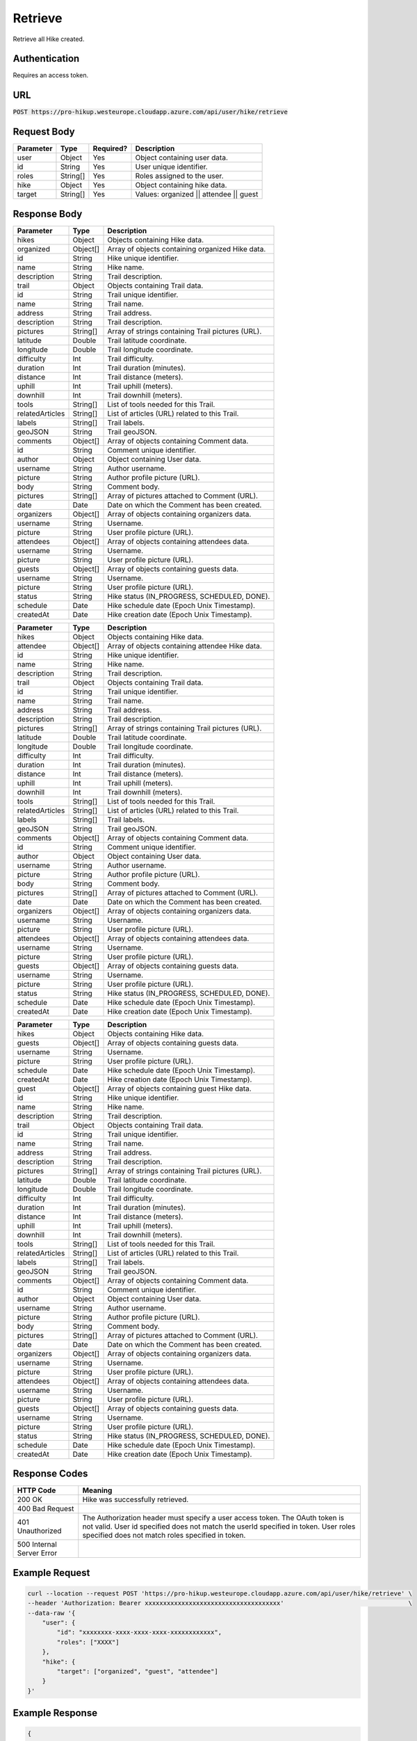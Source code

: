 .. _retrieve:

Retrieve
============

Retrieve all Hike created.

Authentication
------------

Requires an access token.

URL
------------

:code:`POST https://pro-hikup.westeurope.cloudapp.azure.com/api/user/hike/retrieve`

Request Body
------------

+---------------+-----------+---------------+------------------------------------------------------+
| Parameter     | Type      | Required?     | Description                                          |
+===============+===========+===============+======================================================+
| user          | Object    | Yes           | Object containing user data.                         |
+---------------+-----------+---------------+------------------------------------------------------+
| id            | String    | Yes           | User unique identifier.                              |
+---------------+-----------+---------------+------------------------------------------------------+
| roles         | String[]  | Yes           | Roles assigned to the user.                          |
+---------------+-----------+---------------+------------------------------------------------------+
| hike          | Object    | Yes           | Object containing hike data.                         |
+---------------+-----------+---------------+------------------------------------------------------+
| target        | String[]  | Yes           | Values: organized || attendee || guest               |
+---------------+-----------+---------------+------------------------------------------------------+

Response Body
------------

+-------------------+-----------+----------------------------------------------------------------------+
| Parameter         | Type      | Description                                                          |
+===================+===========+======================================================================+
| hikes             | Object    | Objects containing Hike data.                                        |
+-------------------+-----------+----------------------------------------------------------------------+
| organized         | Object[]  | Array of objects containing organized Hike data.                     |
+-------------------+-----------+----------------------------------------------------------------------+
| id                | String    | Hike unique identifier.                                              |
+-------------------+-----------+----------------------------------------------------------------------+
| name              | String    | Hike name.                                                           |
+-------------------+-----------+----------------------------------------------------------------------+
| description       | String    | Trail description.                                                   |
+-------------------+-----------+----------------------------------------------------------------------+
| trail             | Object    | Objects containing Trail data.                                       |
+-------------------+-----------+----------------------------------------------------------------------+
| id                | String    | Trail unique identifier.                                             |
+-------------------+-----------+----------------------------------------------------------------------+
| name              | String    | Trail name.                                                          |
+-------------------+-----------+----------------------------------------------------------------------+
| address           | String    | Trail address.                                                       |
+-------------------+-----------+----------------------------------------------------------------------+
| description       | String    | Trail description.                                                   |
+-------------------+-----------+----------------------------------------------------------------------+
| pictures          | String[]  | Array of strings containing Trail pictures (URL).                    |
+-------------------+-----------+----------------------------------------------------------------------+
| latitude          | Double    | Trail latitude coordinate.                                           |
+-------------------+-----------+----------------------------------------------------------------------+
| longitude         | Double    | Trail longitude coordinate.                                          |
+-------------------+-----------+----------------------------------------------------------------------+
| difficulty        | Int       | Trail difficulty.                                                    |
+-------------------+-----------+----------------------------------------------------------------------+
| duration          | Int       | Trail duration (minutes).                                            |
+-------------------+-----------+----------------------------------------------------------------------+
| distance          | Int       | Trail distance (meters).                                             |
+-------------------+-----------+----------------------------------------------------------------------+
| uphill            | Int       | Trail uphill (meters).                                               |
+-------------------+-----------+----------------------------------------------------------------------+
| downhill          | Int       | Trail downhill (meters).                                             |
+-------------------+-----------+----------------------------------------------------------------------+
| tools             | String[]  | List of tools needed for this Trail.                                 |
+-------------------+-----------+----------------------------------------------------------------------+
| relatedArticles   | String[]  | List of articles (URL) related to this Trail.                        |
+-------------------+-----------+----------------------------------------------------------------------+
| labels            | String[]  | Trail labels.                                                        |
+-------------------+-----------+----------------------------------------------------------------------+
| geoJSON           | String    | Trail geoJSON.                                                       |
+-------------------+-----------+----------------------------------------------------------------------+
| comments          | Object[]  | Array of objects containing Comment data.                            |
+-------------------+-----------+----------------------------------------------------------------------+
| id                | String    | Comment unique identifier.                                           |
+-------------------+-----------+----------------------------------------------------------------------+
| author            | Object    | Object containing User data.                                         |
+-------------------+-----------+----------------------------------------------------------------------+
| username          | String    | Author username.                                                     |
+-------------------+-----------+----------------------------------------------------------------------+
| picture           | String    | Author profile picture (URL).                                        |
+-------------------+-----------+----------------------------------------------------------------------+
| body              | String    | Comment body.                                                        |
+-------------------+-----------+----------------------------------------------------------------------+
| pictures          | String[]  | Array of pictures attached to Comment (URL).                         |
+-------------------+-----------+----------------------------------------------------------------------+
| date              | Date      | Date on which the Comment has been created.                          |
+-------------------+-----------+----------------------------------------------------------------------+
| organizers        | Object[]  | Array of objects containing organizers data.                         |
+-------------------+-----------+----------------------------------------------------------------------+
| username          | String    | Username.                                                            |
+-------------------+-----------+----------------------------------------------------------------------+
| picture           | String    | User profile picture (URL).                                          |
+-------------------+-----------+----------------------------------------------------------------------+
| attendees         | Object[]  | Array of objects containing attendees data.                          |
+-------------------+-----------+----------------------------------------------------------------------+
| username          | String    | Username.                                                            |
+-------------------+-----------+----------------------------------------------------------------------+
| picture           | String    | User profile picture (URL).                                          |
+-------------------+-----------+----------------------------------------------------------------------+
| guests            | Object[]  | Array of objects containing guests data.                             |
+-------------------+-----------+----------------------------------------------------------------------+
| username          | String    | Username.                                                            |
+-------------------+-----------+----------------------------------------------------------------------+
| picture           | String    | User profile picture (URL).                                          |
+-------------------+-----------+----------------------------------------------------------------------+
| status            | String    | Hike status (IN_PROGRESS, SCHEDULED, DONE).                          |
+-------------------+-----------+----------------------------------------------------------------------+
| schedule          | Date      | Hike schedule date (Epoch Unix Timestamp).                           |
+-------------------+-----------+----------------------------------------------------------------------+
| createdAt         | Date      | Hike creation date (Epoch Unix Timestamp).                           |
+-------------------+-----------+----------------------------------------------------------------------+

+-------------------+-----------+----------------------------------------------------------------------+
| Parameter         | Type      | Description                                                          |
+===================+===========+======================================================================+
| hikes             | Object    | Objects containing Hike data.                                        |
+-------------------+-----------+----------------------------------------------------------------------+
| attendee          | Object[]  | Array of objects containing attendee Hike data.                      |
+-------------------+-----------+----------------------------------------------------------------------+
| id                | String    | Hike unique identifier.                                              |
+-------------------+-----------+----------------------------------------------------------------------+
| name              | String    | Hike name.                                                           |
+-------------------+-----------+----------------------------------------------------------------------+
| description       | String    | Trail description.                                                   |
+-------------------+-----------+----------------------------------------------------------------------+
| trail             | Object    | Objects containing Trail data.                                       |
+-------------------+-----------+----------------------------------------------------------------------+
| id                | String    | Trail unique identifier.                                             |
+-------------------+-----------+----------------------------------------------------------------------+
| name              | String    | Trail name.                                                          |
+-------------------+-----------+----------------------------------------------------------------------+
| address           | String    | Trail address.                                                       |
+-------------------+-----------+----------------------------------------------------------------------+
| description       | String    | Trail description.                                                   |
+-------------------+-----------+----------------------------------------------------------------------+
| pictures          | String[]  | Array of strings containing Trail pictures (URL).                    |
+-------------------+-----------+----------------------------------------------------------------------+
| latitude          | Double    | Trail latitude coordinate.                                           |
+-------------------+-----------+----------------------------------------------------------------------+
| longitude         | Double    | Trail longitude coordinate.                                          |
+-------------------+-----------+----------------------------------------------------------------------+
| difficulty        | Int       | Trail difficulty.                                                    |
+-------------------+-----------+----------------------------------------------------------------------+
| duration          | Int       | Trail duration (minutes).                                            |
+-------------------+-----------+----------------------------------------------------------------------+
| distance          | Int       | Trail distance (meters).                                             |
+-------------------+-----------+----------------------------------------------------------------------+
| uphill            | Int       | Trail uphill (meters).                                               |
+-------------------+-----------+----------------------------------------------------------------------+
| downhill          | Int       | Trail downhill (meters).                                             |
+-------------------+-----------+----------------------------------------------------------------------+
| tools             | String[]  | List of tools needed for this Trail.                                 |
+-------------------+-----------+----------------------------------------------------------------------+
| relatedArticles   | String[]  | List of articles (URL) related to this Trail.                        |
+-------------------+-----------+----------------------------------------------------------------------+
| labels            | String[]  | Trail labels.                                                        |
+-------------------+-----------+----------------------------------------------------------------------+
| geoJSON           | String    | Trail geoJSON.                                                       |
+-------------------+-----------+----------------------------------------------------------------------+
| comments          | Object[]  | Array of objects containing Comment data.                            |
+-------------------+-----------+----------------------------------------------------------------------+
| id                | String    | Comment unique identifier.                                           |
+-------------------+-----------+----------------------------------------------------------------------+
| author            | Object    | Object containing User data.                                         |
+-------------------+-----------+----------------------------------------------------------------------+
| username          | String    | Author username.                                                     |
+-------------------+-----------+----------------------------------------------------------------------+
| picture           | String    | Author profile picture (URL).                                        |
+-------------------+-----------+----------------------------------------------------------------------+
| body              | String    | Comment body.                                                        |
+-------------------+-----------+----------------------------------------------------------------------+
| pictures          | String[]  | Array of pictures attached to Comment (URL).                         |
+-------------------+-----------+----------------------------------------------------------------------+
| date              | Date      | Date on which the Comment has been created.                          |
+-------------------+-----------+----------------------------------------------------------------------+
| organizers        | Object[]  | Array of objects containing organizers data.                         |
+-------------------+-----------+----------------------------------------------------------------------+
| username          | String    | Username.                                                            |
+-------------------+-----------+----------------------------------------------------------------------+
| picture           | String    | User profile picture (URL).                                          |
+-------------------+-----------+----------------------------------------------------------------------+
| attendees         | Object[]  | Array of objects containing attendees data.                          |
+-------------------+-----------+----------------------------------------------------------------------+
| username          | String    | Username.                                                            |
+-------------------+-----------+----------------------------------------------------------------------+
| picture           | String    | User profile picture (URL).                                          |
+-------------------+-----------+----------------------------------------------------------------------+
| guests            | Object[]  | Array of objects containing guests data.                             |
+-------------------+-----------+----------------------------------------------------------------------+
| username          | String    | Username.                                                            |
+-------------------+-----------+----------------------------------------------------------------------+
| picture           | String    | User profile picture (URL).                                          |
+-------------------+-----------+----------------------------------------------------------------------+
| status            | String    | Hike status (IN_PROGRESS, SCHEDULED, DONE).                          |
+-------------------+-----------+----------------------------------------------------------------------+
| schedule          | Date      | Hike schedule date (Epoch Unix Timestamp).                           |
+-------------------+-----------+----------------------------------------------------------------------+
| createdAt         | Date      | Hike creation date (Epoch Unix Timestamp).                           |
+-------------------+-----------+----------------------------------------------------------------------+

+-------------------+-----------+----------------------------------------------------------------------+
| Parameter         | Type      | Description                                                          |
+===================+===========+======================================================================+
| hikes             | Object    | Objects containing Hike data.                                        |
+-------------------+-----------+----------------------------------------------------------------------+
| guests            | Object[]  | Array of objects containing guests data.                             |
+-------------------+-----------+----------------------------------------------------------------------+
| username          | String    | Username.                                                            |
+-------------------+-----------+----------------------------------------------------------------------+
| picture           | String    | User profile picture (URL).                                          |
+-------------------+-----------+----------------------------------------------------------------------+
| schedule          | Date      | Hike schedule date (Epoch Unix Timestamp).                           |
+-------------------+-----------+----------------------------------------------------------------------+
| createdAt         | Date      | Hike creation date (Epoch Unix Timestamp).                           |
+-------------------+-----------+----------------------------------------------------------------------+
| guest             | Object[]  | Array of objects containing guest Hike data.                         |
+-------------------+-----------+----------------------------------------------------------------------+
| id                | String    | Hike unique identifier.                                              |
+-------------------+-----------+----------------------------------------------------------------------+
| name              | String    | Hike name.                                                           |
+-------------------+-----------+----------------------------------------------------------------------+
| description       | String    | Trail description.                                                   |
+-------------------+-----------+----------------------------------------------------------------------+
| trail             | Object    | Objects containing Trail data.                                       |
+-------------------+-----------+----------------------------------------------------------------------+
| id                | String    | Trail unique identifier.                                             |
+-------------------+-----------+----------------------------------------------------------------------+
| name              | String    | Trail name.                                                          |
+-------------------+-----------+----------------------------------------------------------------------+
| address           | String    | Trail address.                                                       |
+-------------------+-----------+----------------------------------------------------------------------+
| description       | String    | Trail description.                                                   |
+-------------------+-----------+----------------------------------------------------------------------+
| pictures          | String[]  | Array of strings containing Trail pictures (URL).                    |
+-------------------+-----------+----------------------------------------------------------------------+
| latitude          | Double    | Trail latitude coordinate.                                           |
+-------------------+-----------+----------------------------------------------------------------------+
| longitude         | Double    | Trail longitude coordinate.                                          |
+-------------------+-----------+----------------------------------------------------------------------+
| difficulty        | Int       | Trail difficulty.                                                    |
+-------------------+-----------+----------------------------------------------------------------------+
| duration          | Int       | Trail duration (minutes).                                            |
+-------------------+-----------+----------------------------------------------------------------------+
| distance          | Int       | Trail distance (meters).                                             |
+-------------------+-----------+----------------------------------------------------------------------+
| uphill            | Int       | Trail uphill (meters).                                               |
+-------------------+-----------+----------------------------------------------------------------------+
| downhill          | Int       | Trail downhill (meters).                                             |
+-------------------+-----------+----------------------------------------------------------------------+
| tools             | String[]  | List of tools needed for this Trail.                                 |
+-------------------+-----------+----------------------------------------------------------------------+
| relatedArticles   | String[]  | List of articles (URL) related to this Trail.                        |
+-------------------+-----------+----------------------------------------------------------------------+
| labels            | String[]  | Trail labels.                                                        |
+-------------------+-----------+----------------------------------------------------------------------+
| geoJSON           | String    | Trail geoJSON.                                                       |
+-------------------+-----------+----------------------------------------------------------------------+
| comments          | Object[]  | Array of objects containing Comment data.                            |
+-------------------+-----------+----------------------------------------------------------------------+
| id                | String    | Comment unique identifier.                                           |
+-------------------+-----------+----------------------------------------------------------------------+
| author            | Object    | Object containing User data.                                         |
+-------------------+-----------+----------------------------------------------------------------------+
| username          | String    | Author username.                                                     |
+-------------------+-----------+----------------------------------------------------------------------+
| picture           | String    | Author profile picture (URL).                                        |
+-------------------+-----------+----------------------------------------------------------------------+
| body              | String    | Comment body.                                                        |
+-------------------+-----------+----------------------------------------------------------------------+
| pictures          | String[]  | Array of pictures attached to Comment (URL).                         |
+-------------------+-----------+----------------------------------------------------------------------+
| date              | Date      | Date on which the Comment has been created.                          |
+-------------------+-----------+----------------------------------------------------------------------+
| organizers        | Object[]  | Array of objects containing organizers data.                         |
+-------------------+-----------+----------------------------------------------------------------------+
| username          | String    | Username.                                                            |
+-------------------+-----------+----------------------------------------------------------------------+
| picture           | String    | User profile picture (URL).                                          |
+-------------------+-----------+----------------------------------------------------------------------+
| attendees         | Object[]  | Array of objects containing attendees data.                          |
+-------------------+-----------+----------------------------------------------------------------------+
| username          | String    | Username.                                                            |
+-------------------+-----------+----------------------------------------------------------------------+
| picture           | String    | User profile picture (URL).                                          |
+-------------------+-----------+----------------------------------------------------------------------+
| guests            | Object[]  | Array of objects containing guests data.                             |
+-------------------+-----------+----------------------------------------------------------------------+
| username          | String    | Username.                                                            |
+-------------------+-----------+----------------------------------------------------------------------+
| picture           | String    | User profile picture (URL).                                          |
+-------------------+-----------+----------------------------------------------------------------------+
| status            | String    | Hike status (IN_PROGRESS, SCHEDULED, DONE).                          |
+-------------------+-----------+----------------------------------------------------------------------+
| schedule          | Date      | Hike schedule date (Epoch Unix Timestamp).                           |
+-------------------+-----------+----------------------------------------------------------------------+
| createdAt         | Date      | Hike creation date (Epoch Unix Timestamp).                           |
+-------------------+-----------+----------------------------------------------------------------------+

Response Codes
------------

+---------------------------+----------------------------------------------------------------------+
| HTTP Code                 | Meaning                                                              |
+===========================+======================================================================+
| 200 OK                    | Hike was successfully retrieved.                                     |
+---------------------------+----------------------------------------------------------------------+
| 400 Bad Request           |                                                                      |
+---------------------------+----------------------------------------------------------------------+
| 401 Unauthorized          | The Authorization header must specify a user access token.           |
|                           | The OAuth token is not valid.                                        |
|                           | User id specified does not match the userId specified in token.      |
|                           | User roles specified does not match roles specified in token.        |
+---------------------------+----------------------------------------------------------------------+
| 500 Internal Server Error |                                                                      |
+---------------------------+----------------------------------------------------------------------+

Example Request
------------

.. code-block:: console

    curl --location --request POST 'https://pro-hikup.westeurope.cloudapp.azure.com/api/user/hike/retrieve' \
    --header 'Authorization: Bearer xxxxxxxxxxxxxxxxxxxxxxxxxxxxxxxxxxxxx'                                  \
    --data-raw '{
        "user": {
            "id": "xxxxxxxx-xxxx-xxxx-xxxx-xxxxxxxxxxxx",
            "roles": ["XXXX"]
        },
        "hike": {
            "target": ["organized", "guest", "attendee"]
        }
    }'

Example Response
------------

.. code-block:: console

    {
        "hikes": {
            "organized": [
                {
                    "id": "xxxxxxxx-xxxx-xxxx-xxxx-xxxxxxxxxxxx",
                    "name": "xxxxxxx",
                    "description": "xxxxxxxxx",
                    "trail": {
                        "id": "xxxxxxxx-xxxx-xxxx-xxxx-xxxxxxxxxxxx",
                        "name": "xxxxxxxxx",
                        "address": "xxxxxxx",
                        "description": "xxxxxxxxxx",
                        "pictures": [
                            "https://xxxxxx.xxx"
                        ],
                        "latitude": 0.000000000000,
                        "longitude": 0.000000000000,
                        "difficulty": 0,
                        "duration": 0,
                        "distance": 0,
                        "uphill": 0,
                        "downhill": 0,
                        "tools": [
                            "https://xxxxxxx.xxx"
                        ],
                        "relatedArticles": [
                            "https://xxxxxxx.xxx"
                        ],
                        "labels": [
                            "xxxxxxxxx"
                        ],
                        "geoJSON": "xxxxxx",
                        "comments": []
                    },
                    "organizers": [
                        {
                            "username": "xxxxxxx",
                            "picture": "https://xxxxxx.xxx"
                        }
                    ],
                    "attendees": [
                        {
                            "username": "xxxxxxx",
                            "picture": "https://xxxxxx.xxx"
                        }
                    ],
                    "guests": [
                        {
                            "username": "xxxxxxxxx",
                            "picture": "https://xxxxxx.xxx"
                        }
                    ],
                    "status": "SCHEDULED",
                    "schedule": "2020-01-20T09:37:20.000Z",
                    "createdAt": "2020-01-20T09:35:52.359Z"
                }
            ],
            "attendee": [
                {
                    "id": "xxxxxxxx-xxxx-xxxx-xxxx-xxxxxxxxxxxx",
                    "name": "xxxxxxx",
                    "description": "xxxxxxxxx",
                    "trail": {
                        "id": "xxxxxxxx-xxxx-xxxx-xxxx-xxxxxxxxxxxx",
                        "name": "xxxxxxxxx",
                        "address": "xxxxxxx",
                        "description": "xxxxxxxxxx",
                        "pictures": [
                            "https://xxxxxx.xxx"
                        ],
                        "latitude": 0.000000000000,
                        "longitude": 0.000000000000,
                        "difficulty": 0,
                        "duration": 0,
                        "distance": 0,
                        "uphill": 0,
                        "downhill": 0,
                        "tools": [
                            "https://xxxxxxx.xxx"
                        ],
                        "relatedArticles": [
                            "https://xxxxxxx.xxx"
                        ],
                        "labels": [
                            "xxxxxxxxx"
                        ],
                        "geoJSON": "xxxxxx",
                        "comments": []
                    },
                    "organizers": [
                        {
                            "username": "xxxxxxx",
                            "picture": "https://xxxxxx.xxx"
                        }
                    ],
                    "attendees": [
                        {
                            "username": "xxxxxxx",
                            "picture": "https://xxxxxx.xxx"
                        }
                    ],
                    "guests": [
                        {
                            "username": "xxxxxxxxx",
                            "picture": "https://xxxxxx.xxx"
                        }
                    ],
                    "status": "IN_PROGRESS",
                    "schedule": "2020-01-20T09:37:20.000Z",
                    "createdAt": "2020-01-20T09:35:52.359Z"
                }
            ],
            "guest": [
                {
                    "id": "xxxxxxxx-xxxx-xxxx-xxxx-xxxxxxxxxxxx",
                    "name": "xxxxxxx",
                    "description": "xxxxxxxxx",
                    "trail": {
                        "id": "xxxxxxxx-xxxx-xxxx-xxxx-xxxxxxxxxxxx",
                        "name": "xxxxxxxxx",
                        "address": "xxxxxxx",
                        "description": "xxxxxxxxxx",
                        "pictures": [
                            "https://xxxxxx.xxx"
                        ],
                        "latitude": 0.000000000000,
                        "longitude": 0.000000000000,
                        "difficulty": 0,
                        "duration": 0,
                        "distance": 0,
                        "uphill": 0,
                        "downhill": 0,
                        "tools": [
                            "https://xxxxxxx.xxx"
                        ],
                        "relatedArticles": [
                            "https://xxxxxxx.xxx"
                        ],
                        "labels": [
                            "xxxxxxxxx"
                        ],
                        "geoJSON": "xxxxxx",
                        "comments": []
                    },
                    "organizers": [
                        {
                            "username": "xxxxxxx",
                            "picture": "https://xxxxxx.xxx"
                        }
                    ],
                    "attendees": [
                        {
                            "username": "xxxxxxx",
                            "picture": "https://xxxxxx.xxx"
                        }
                    ],
                    "guests": [
                        {
                            "username": "xxxxxxxxx",
                            "picture": "https://xxxxxx.xxx"
                        }
                    ],
                    "status": "DONE",
                    "schedule": "2020-01-20T09:37:20.000Z",
                    "createdAt": "2020-01-20T09:35:52.359Z"
                },
                {
                    "id": "xxxxxxxx-xxxx-xxxx-xxxx-xxxxxxxxxxxx",
                    "name": "xxxxxxx",
                    "description": "xxxxxxxxx",
                    "trail": {
                        "id": "xxxxxxxx-xxxx-xxxx-xxxx-xxxxxxxxxxxx",
                        "name": "xxxxxxxxx",
                        "address": "xxxxxxx",
                        "description": "xxxxxxxxxx",
                        "pictures": [
                            "https://xxxxxx.xxx"
                        ],
                        "latitude": 0.000000000000,
                        "longitude": 0.000000000000,
                        "difficulty": 0,
                        "duration": 0,
                        "distance": 0,
                        "uphill": 0,
                        "downhill": 0,
                        "tools": [
                            "https://xxxxxxx.xxx"
                        ],
                        "relatedArticles": [
                            "https://xxxxxxx.xxx"
                        ],
                        "labels": [
                            "xxxxxxxxx"
                        ],
                        "geoJSON": "xxxxxx",
                        "comments": []
                    },
                    "organizers": [
                        {
                            "username": "xxxxxxx",
                            "picture": "https://xxxxxx.xxx"
                        }
                    ],
                    "attendees": [
                        {
                            "username": "xxxxxxx",
                            "picture": "https://xxxxxx.xxx"
                        }
                    ],
                    "guests": [
                        {
                            "username": "xxxxxxxxx",
                            "picture": "https://xxxxxx.xxx"
                        }
                    ],
                    "status": "DONE",
                    "schedule": "2020-01-20T09:37:20.000Z",
                    "createdAt": "2020-01-20T09:35:52.359Z"
                }
            ]
        }
    }
